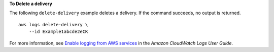 **To Delete a delivery**

The following ``delete-delivery`` example deletes a delivery. If the command succeeds, no output is returned. ::

    aws logs delete-delivery \
        --id Example1abcde2eCK

For more information, see `Enable logging from AWS services <https://docs.aws.amazon.com/AmazonCloudWatch/latest/logs/AWS-logs-and-resource-policy.html>`__ in the *Amazon CloudWatch Logs User Guide*.
